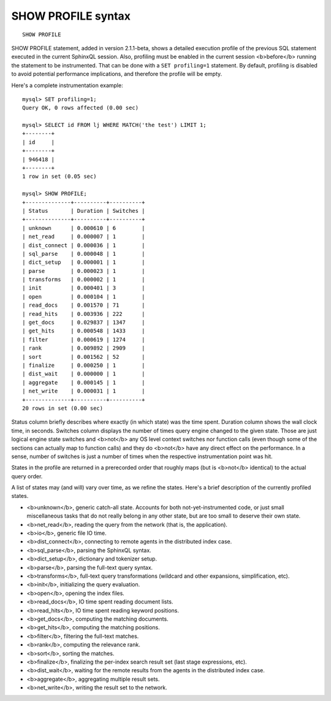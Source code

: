 SHOW PROFILE syntax
-------------------

::


    SHOW PROFILE

SHOW PROFILE statement, added in version 2.1.1-beta, shows a detailed
execution profile of the previous SQL statement executed in the current
SphinxQL session. Also, profiling must be enabled in the current session
<b>before</b> running the statement to be instrumented. That can be done
with a ``SET profiling=1`` statement. By default, profiling is disabled
to avoid potential performance implications, and therefore the profile
will be empty.

Here's a complete instrumentation example:

::


    mysql> SET profiling=1;
    Query OK, 0 rows affected (0.00 sec)

    mysql> SELECT id FROM lj WHERE MATCH('the test') LIMIT 1;
    +--------+
    | id     |
    +--------+
    | 946418 |
    +--------+
    1 row in set (0.05 sec)

    mysql> SHOW PROFILE;
    +--------------+----------+----------+
    | Status       | Duration | Switches |
    +--------------+----------+----------+
    | unknown      | 0.000610 | 6        |
    | net_read     | 0.000007 | 1        |
    | dist_connect | 0.000036 | 1        |
    | sql_parse    | 0.000048 | 1        |
    | dict_setup   | 0.000001 | 1        |
    | parse        | 0.000023 | 1        |
    | transforms   | 0.000002 | 1        |
    | init         | 0.000401 | 3        |
    | open         | 0.000104 | 1        |
    | read_docs    | 0.001570 | 71       |
    | read_hits    | 0.003936 | 222      |
    | get_docs     | 0.029837 | 1347     |
    | get_hits     | 0.000548 | 1433     |
    | filter       | 0.000619 | 1274     |
    | rank         | 0.009892 | 2909     |
    | sort         | 0.001562 | 52       |
    | finalize     | 0.000250 | 1        |
    | dist_wait    | 0.000000 | 1        |
    | aggregate    | 0.000145 | 1        |
    | net_write    | 0.000031 | 1        |
    +--------------+----------+----------+
    20 rows in set (0.00 sec)

Status column briefly describes where exactly (in which state) was the
time spent. Duration column shows the wall clock time, in seconds.
Switches column displays the number of times query engine changed to the
given state. Those are just logical engine state switches and <b>not</b>
any OS level context switches nor function calls (even though some of
the sections can actually map to function calls) and they do <b>not</b>
have any direct effect on the performance. In a sense, number of
switches is just a number of times when the respective instrumentation
point was hit.

States in the profile are returned in a prerecorded order that roughly
maps (but is <b>not</b> identical) to the actual query order.

A list of states may (and will) vary over time, as we refine the states.
Here's a brief description of the currently profiled states.

-  <b>unknown</b>, generic catch-all state. Accounts for both
   not-yet-instrumented code, or just small miscellaneous tasks that do
   not really belong in any other state, but are too small to deserve
   their own state.
-  <b>net\_read</b>, reading the query from the network (that is, the
   application).
-  <b>io</b>, generic file IO time.
-  <b>dist\_connect</b>, connecting to remote agents in the distributed
   index case.
-  <b>sql\_parse</b>, parsing the SphinxQL syntax.
-  <b>dict\_setup</b>, dictionary and tokenizer setup.
-  <b>parse</b>, parsing the full-text query syntax.
-  <b>transforms</b>, full-text query transformations (wildcard and
   other expansions, simplification, etc).
-  <b>init</b>, initializing the query evaluation.
-  <b>open</b>, opening the index files.
-  <b>read\_docs</b>, IO time spent reading document lists.
-  <b>read\_hits</b>, IO time spent reading keyword positions.
-  <b>get\_docs</b>, computing the matching documents.
-  <b>get\_hits</b>, computing the matching positions.
-  <b>filter</b>, filtering the full-text matches.
-  <b>rank</b>, computing the relevance rank.
-  <b>sort</b>, sorting the matches.
-  <b>finalize</b>, finalizing the per-index search result set (last
   stage expressions, etc).
-  <b>dist\_wait</b>, waiting for the remote results from the agents in
   the distributed index case.
-  <b>aggregate</b>, aggregating multiple result sets.
-  <b>net\_write</b>, writing the result set to the network.
